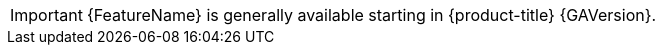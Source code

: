 // When including this file, ensure that {FeatureName} and {GAVersion} 
// are set immediately before the include. Otherwise it will result in
// an incorrect replacement.

[IMPORTANT]
====
[subs="attributes+"]
{FeatureName} is generally available starting in {product-title} {GAVersion}.
====
// Undefine {FeatureName} and {GAVersion attributes, so that any mistakes 
// are easily spotted
:!FeatureName:
:!GAVersion:
